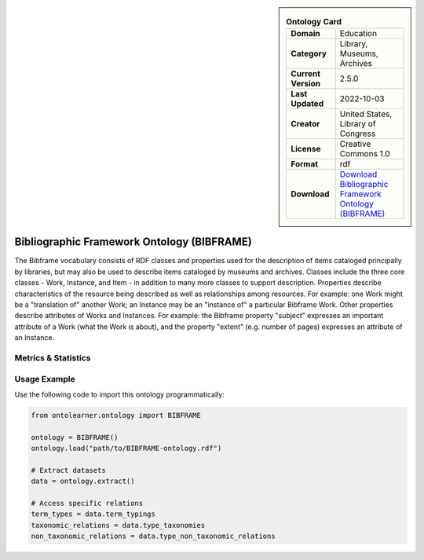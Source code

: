 

.. sidebar::

    .. list-table:: **Ontology Card**
       :header-rows: 0

       * - **Domain**
         - Education
       * - **Category**
         - Library, Museums, Archives
       * - **Current Version**
         - 2.5.0
       * - **Last Updated**
         - 2022-10-03
       * - **Creator**
         - United States, Library of Congress
       * - **License**
         - Creative Commons 1.0
       * - **Format**
         - rdf
       * - **Download**
         - `Download Bibliographic Framework Ontology (BIBFRAME) <https://id.loc.gov/ontologies/bflc.html>`_

Bibliographic Framework Ontology (BIBFRAME)
========================================================================================================

The Bibframe vocabulary consists of RDF classes and properties used for the description of     items cataloged principally by libraries, but may also be used to describe items cataloged by museums and archives.     Classes include the three core classes - Work, Instance, and Item - in addition to many more     classes to support description. Properties describe characteristics of the resource being     described as well as relationships among resources. For example: one Work     might be a "translation of" another Work; an Instance may be an     "instance of" a particular Bibframe Work.  Other properties describe attributes of Works and Instances.  For     example: the Bibframe property "subject" expresses an important attribute of a Work     (what the Work is about), and the property "extent" (e.g. number of pages) expresses an     attribute of an Instance.

Metrics & Statistics
--------------------------

.. tab:: Graph


    .. list-table:: Graph Statistics
        :widths: 50 50
        :header-rows: 0

        * - **Total Nodes**
          - 967
        * - **Total Edges**
          - 2460
        * - **Root Nodes**
          - 6
        * - **Leaf Nodes**
          - 578
    ::


.. tab:: Coverage


    .. list-table:: Knowledge Coverage Statistics
        :widths: 50 50
        :header-rows: 0

        * - **Classes**
          - 212
        * - **Individuals**
          - 0
        * - **Properties**
          - 215

    ::

.. tab:: Hierarchy


    .. list-table:: Hierarchical Metrics
        :widths: 50 50
        :header-rows: 0

        * - **Maximum Depth**
          - 3
        * - **Minimum Depth**
          - 0
        * - **Average Depth**
          - 1.11
        * - **Depth Variance**
          - 0.54
    ::


.. tab:: Breadth


    .. list-table:: Breadth Metrics
        :widths: 50 50
        :header-rows: 0

        * - **Maximum Breadth**
          - 22
        * - **Minimum Breadth**
          - 2
        * - **Average Breadth**
          - 9.00
        * - **Breadth Variance**
          - 59.00
    ::

.. tab:: LLMs4OL


    .. list-table:: LLMs4OL Dataset Statistics
        :widths: 50 50
        :header-rows: 0

        * - **Term Types**
          - 0
        * - **Taxonomic Relations**
          - 134
        * - **Non-taxonomic Relations**
          - 0
        * - **Average Terms per Type**
          - 0.00
    ::

Usage Example
----------------
Use the following code to import this ontology programmatically:

.. code-block:: python

    from ontolearner.ontology import BIBFRAME

    ontology = BIBFRAME()
    ontology.load("path/to/BIBFRAME-ontology.rdf")

    # Extract datasets
    data = ontology.extract()

    # Access specific relations
    term_types = data.term_typings
    taxonomic_relations = data.type_taxonomies
    non_taxonomic_relations = data.type_non_taxonomic_relations
